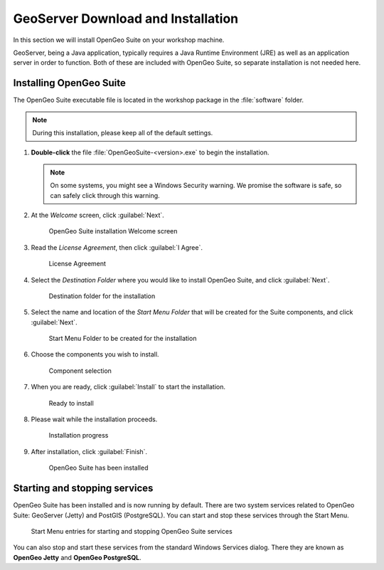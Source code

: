 .. _geoserver.install.installing:

GeoServer Download and Installation
===================================

In this section we will install OpenGeo Suite on your workshop machine.

GeoServer, being a Java application, typically requires a Java Runtime Environment (JRE) as well as an application server in order to function. Both of these are included with OpenGeo Suite, so separate installation is not needed here.

Installing OpenGeo Suite
------------------------

The OpenGeo Suite executable file is located in the workshop package in the :file:`software` folder.

.. note:: During this installation, please keep all of the default settings.

#. **Double-click** the file :file:`OpenGeoSuite-<version>.exe` to begin the installation.

   .. note:: On some systems, you might see a Windows Security warning. We promise the software is safe, so can safely click through this warning.

#. At the *Welcome* screen, click :guilabel:`Next`.

   .. figure:: img/installation_welcome.png

      OpenGeo Suite installation Welcome screen

#. Read the *License Agreement*, then click :guilabel:`I Agree`.

   .. figure:: img/installation_license.png

      License Agreement

#. Select the *Destination Folder* where you would like to install OpenGeo Suite, and click :guilabel:`Next`.

   .. figure:: img/installation_directory.png

      Destination folder for the installation

#. Select the name and location of the *Start Menu Folder* that will be created for the Suite components, and click :guilabel:`Next`.

   .. figure:: img/installation_startmenu.png

      Start Menu Folder to be created for the installation

#. Choose the components you wish to install.

   .. figure:: img/installation_components.png

      Component selection

#. When you are ready, click :guilabel:`Install` to start the installation.

   .. figure:: img/installation_ready.png

      Ready to install

#. Please wait while the installation proceeds.

   .. figure:: img/installation_install.png

      Installation progress

#. After installation, click :guilabel:`Finish`.

   .. figure:: img/installation_finish.png

      OpenGeo Suite has been installed

Starting and stopping services
------------------------------

OpenGeo Suite has been installed and is now running by default. There are two system services related to OpenGeo Suite: GeoServer (Jetty) and PostGIS (PostgreSQL). You can start and stop these services through the Start Menu.

.. figure:: img/installation_startstop.png

   Start Menu entries for starting and stopping OpenGeo Suite services

You can also stop and start these services from the standard Windows Services dialog. There they are known as **OpenGeo Jetty** and **OpenGeo PostgreSQL**.